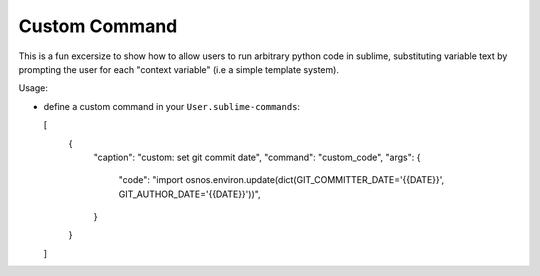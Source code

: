 Custom Command
--------------

This is a fun excersize to show how to allow users to run arbitrary python
code in sublime, substituting variable text by prompting the
user for each "context variable" (i.e a simple template system).

Usage:

- define a custom command in your ``User.sublime-commands``:

  [
    {
      "caption": "custom: set git commit date",
      "command": "custom_code",
      "args": {
        "code": "import os\nos.environ.update(dict(GIT_COMMITTER_DATE='{{DATE}}', GIT_AUTHOR_DATE='{{DATE}}'))",
      }
    }
  ]